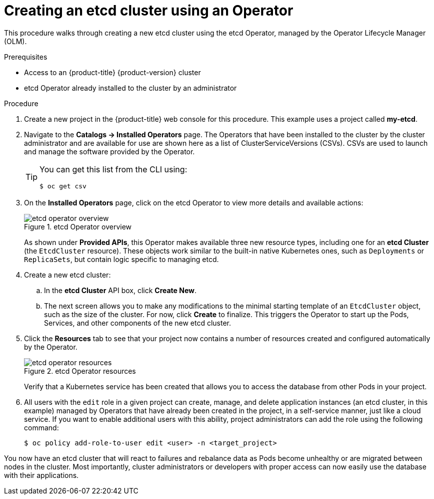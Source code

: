 // Module included in the following assemblies:
//
// * applications/operators/olm-creating-apps-from-installed-operators.adoc

[id="olm-creating-etcd-cluster-from-operator-{context}"]
= Creating an etcd cluster using an Operator

This procedure walks through creating a new etcd cluster using the etcd
Operator, managed by the Operator Lifecycle Manager (OLM).

.Prerequisites

- Access to an {product-title} {product-version} cluster
- etcd Operator already installed to the cluster by an administrator

.Procedure

. Create a new project in the {product-title} web console for this procedure. This
example uses a project called *my-etcd*.

. Navigate to the *Catalogs -> Installed Operators* page. The Operators that have
been installed to the cluster by the cluster administrator and are available for
use are shown here as a list of ClusterServiceVersions (CSVs). CSVs are used to
launch and manage the software provided by the Operator.
+
[TIP]
====
You can get this list from the CLI using:

----
$ oc get csv
----
====

. On the *Installed Operators* page, click on the etcd Operator to view more
details and available actions:
+
.etcd Operator overview
image::etcd-operator-overview.png[]
+
As shown under *Provided APIs*, this Operator makes available three new resource
types, including one for an *etcd Cluster* (the `EtcdCluster` resource). These
objects work similar to the built-in native Kubernetes ones, such as
`Deployments` or `ReplicaSets`, but contain logic specific to managing etcd.

. Create a new etcd cluster:

.. In the *etcd Cluster* API box, click *Create New*.

.. The next screen allows you to make any modifications to the minimal starting
template of an `EtcdCluster` object, such as the size of the cluster. For now,
click *Create* to finalize. This triggers the Operator to start up the Pods,
Services, and other components of the new etcd cluster.

. Click the *Resources* tab to see that your project now contains a number of
resources created and configured automatically by the Operator.
+
.etcd Operator resources
image::etcd-operator-resources.png[]
+
Verify that a Kubernetes service has been created that allows you to access the
database from other Pods in your project.

. All users with the `edit` role in a given project can create, manage, and delete
application instances (an etcd cluster, in this example) managed by Operators
that have already been created in the project, in a self-service manner, just
like a cloud service. If you want to enable additional users with this ability,
project administrators can add the role using the following command:
+
----
$ oc policy add-role-to-user edit <user> -n <target_project>
----

You now have an etcd cluster that will react to failures and rebalance data as
Pods become unhealthy or are migrated between nodes in the cluster. Most
importantly, cluster administrators or developers with proper access can now
easily use the database with their applications.
